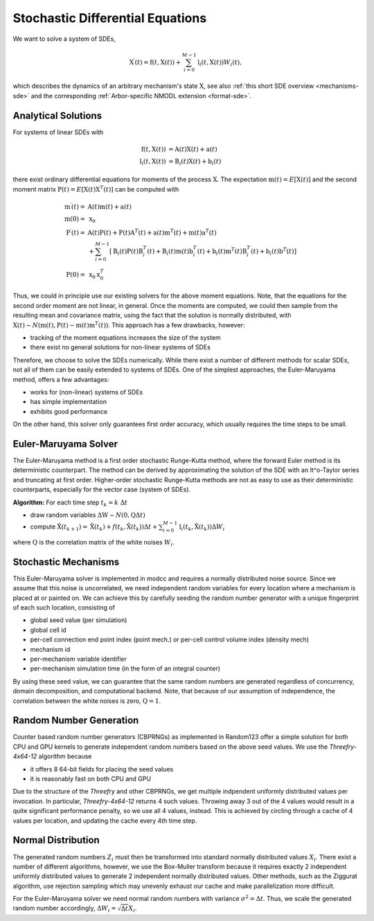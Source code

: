 .. _sde:

Stochastic Differential Equations
=================================

We want to solve a system of SDEs,

.. math::

    \textbf{X}^\prime(t) = \textbf{f}(t, \textbf{X}(t)) + \sum_{i=0}^{M-1} \textbf{l}_i(t,\textbf{X}(t)) W_i(t),

which describes the dynamics of an arbitrary mechanism's state :math:`\textbf{X}`, see also
:ref:`this short SDE overview <mechanisms-sde>` and the corresponding :ref:`Arbor-specific NMODL
extension <format-sde>`.

Analytical Solutions
--------------------

For systems of linear SDEs with 

.. math::

    \begin{align}
    \textbf{f}\left(t, \textbf{X}(t)\right) &= \textbf{A}(t) \textbf{X}(t) + \textbf{a}(t) \\
    \textbf{l}_i\left(t, \textbf{X}(t)\right) &= \textbf{B}_i(t) \textbf{X}(t) + \textbf{b}_i(t)
    \end{align}

 
there exist ordinary differential equations for moments of the process :math:`\textbf{X}`.  The
expectation :math:`\textbf{m}(t) = E\left[\textbf{X}(t)\right]` and the second moment matrix
:math:`\textbf{P}(t) = E\left[\textbf{X}(t) \textbf{X}^T(t)\right]` can be computed with

.. math::

    \begin{align}
    \textbf{m}^\prime(t) = &\textbf{A}(t) \textbf{m}(t) + \textbf{a}(t)\\
    \textbf{m}(0) = &\textbf{x}_0 \\
    \textbf{P}^\prime(t) = &
          \textbf{A}(t)\textbf{P}(t)   + \textbf{P}(t)\textbf{A}^T(t)
        + \textbf{a}(t)\textbf{m}^T(t) + \textbf{m}(t)\textbf{a}^T(t) \\
       &+ \sum_{i=0}^{M-1} \left[
          \textbf{B}_i(t)\textbf{P}(t)\textbf{B}^T_i(t)
        + \textbf{B}_i(t)\textbf{m}(t)\textbf{b}^T_i(t)
        + \textbf{b}_i(t)\textbf{m}^T(t)\textbf{B}^T_i(t)
        + \textbf{b}_i(t)\textbf{b}^T(t) \right] \\
    \textbf{P}(0) = &\textbf{x}_0 \textbf{x}^T_0 
    \end{align}

Thus, we could in principle use our existing solvers for the above moment equations. Note, that the
equations for the second order moment are not linear, in general. Once the moments are computed, we
could then sample from the resulting mean and covariance matrix, using the fact that the solution is
normally distributed, with :math:`\textbf{X}(t) \sim N\left(\textbf{m}(t), \textbf{P}(t) -
\textbf{m}(t)\textbf{m}^T(t)\right)`. This approach has a few drawbacks, however:

* tracking of the moment equations increases the size of the system
* there exist no general solutions for non-linear systems of SDEs

Therefore, we choose to solve the SDEs numerically. While there exist a number of different methods
for scalar SDEs, not all of them can be easily extended to systems of SDEs. One of the simplest
approaches, the Euler-Maruyama method, offers a few advantages:

* works for (non-linear) systems of SDEs
* has simple implementation
* exhibits good performance

On the other hand, this solver only guarantees first order accuracy, which usually requires the time
steps to be small.


Euler-Maruyama Solver
---------------------

The Euler-Maruyama method is a first order stochastic Runge-Kutta method, where the forward Euler
method is its deterministic counterpart. The method can be derived by approximating the solution of
the SDE with an It\^o-Taylor series and truncating at first order.  Higher-order stochastic
Runge-Kutta methods are not as easy to use as their deterministic counterparts, especially for the
vector case (system of SDEs).
            
**Algorithm:** For each time step :math:`t_k = k ~\Delta t`

* draw random variables :math:`\Delta \textbf{W}  \sim N(\textbf{0}, \textbf{Q}\Delta t)`
* compute :math:`\hat{\textbf{X}}(t_{k+1}) = \hat{\textbf{X}}(t_k) + f(t_k, \hat{\textbf{X}}(t_k)) \Delta t + \sum_{i=0}^{M-1} \textbf{l}_i(t_k,\hat{\textbf{X}}(t_k)) \Delta W_{i}`

where :math:`\textbf{Q}` is the correlation matrix of the white noises :math:`W_i`.


Stochastic Mechanisms
---------------------

This Euler-Maruyama solver is implemented in modcc and requires a normally distributed noise source.
Since we assume that this noise is uncorrelated, we need independent random variables for every
location where a mechanism is placed at or painted on. We can achieve this by carefully seeding the
random number generator with a unique fingerprint of each such location, consisting of

* global seed value (per simulation)
* global cell id
* per-cell connection end point index (point mech.) or per-cell control volume index (density mech)
* mechanism id
* per-mechanism variable identifier
* per-mechanism simulation time (in the form of an integral counter)

By using these seed value, we can guarantee that the same random numbers are generated regardless of
concurrency, domain decomposition, and computational backend. Note, that because of our assumption
of independence, the correlation between the white noises is zero, :math:`\textbf{Q} = \textbf{1}`.

Random Number Generation
------------------------

Counter based random number generators (CBPRNGs) as implemented in Random123 offer a simple solution
for both CPU and GPU kernels to generate independent random numbers based on the above seed values.
We use the *Threefry-4x64-12* algorithm because

* it offers 8 64-bit fields for placing the seed values
* it is reasonably fast on both CPU and GPU

Due to the structure of the *Threefry* and other CBPRNGs, we get multiple indpendent uniformly
distributed values per invocation. In particular, *Threefry-4x64-12* returns 4 such values. Throwing
away 3 out of the 4 values would result in a quite significant performance penalty, so we use all 4
values, instead. This is achieved by circling through a cache of 4 values per location, and updating
the cache every 4th time step.

Normal Distribution
-------------------

The generated random numbers :math:`Z_i` must then be transformed into standard normally distributed
values :math:`X_i`.  There exist a number of different algorithms, however, we use the Box-Muller
transform because it requires exactly 2 independent uniformly distributed values to generate 2
independent normally distributed values. Other methods, such as the Ziggurat algorithm, use
rejection sampling which may unevenly exhaust our cache and make parallelization more difficult.

For the Euler-Maruyama solver we need normal random numbers with variance :math:`\sigma^2 = \Delta t`.
Thus, we scale the generated random number accordingly, :math:`\Delta W_{i} = \sqrt{\Delta t} X_i`.
